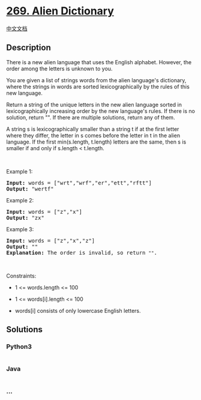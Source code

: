 * [[https://leetcode.com/problems/alien-dictionary][269. Alien
Dictionary]]
  :PROPERTIES:
  :CUSTOM_ID: alien-dictionary
  :END:
[[./solution/0200-0299/0269.Alien Dictionary/README.org][中文文档]]

** Description
   :PROPERTIES:
   :CUSTOM_ID: description
   :END:

#+begin_html
  <p>
#+end_html

There is a new alien language that uses the English alphabet. However,
the order among the letters is unknown to you.

#+begin_html
  </p>
#+end_html

#+begin_html
  <p>
#+end_html

You are given a list of strings words from the alien language's
dictionary, where the strings in words are sorted lexicographically by
the rules of this new language.

#+begin_html
  </p>
#+end_html

#+begin_html
  <p>
#+end_html

Return a string of the unique letters in the new alien language sorted
in lexicographically increasing order by the new language's rules. If
there is no solution, return "". If there are multiple solutions, return
any of them.

#+begin_html
  </p>
#+end_html

#+begin_html
  <p>
#+end_html

A string s is lexicographically smaller than a string t if at the first
letter where they differ, the letter in s comes before the letter in t
in the alien language. If the first min(s.length, t.length) letters are
the same, then s is smaller if and only if s.length < t.length.

#+begin_html
  </p>
#+end_html

#+begin_html
  <p>
#+end_html

 

#+begin_html
  </p>
#+end_html

#+begin_html
  <p>
#+end_html

Example 1:

#+begin_html
  </p>
#+end_html

#+begin_html
  <pre>
  <strong>Input:</strong> words = [&quot;wrt&quot;,&quot;wrf&quot;,&quot;er&quot;,&quot;ett&quot;,&quot;rftt&quot;]
  <strong>Output:</strong> &quot;wertf&quot;
  </pre>
#+end_html

#+begin_html
  <p>
#+end_html

Example 2:

#+begin_html
  </p>
#+end_html

#+begin_html
  <pre>
  <strong>Input:</strong> words = [&quot;z&quot;,&quot;x&quot;]
  <strong>Output:</strong> &quot;zx&quot;
  </pre>
#+end_html

#+begin_html
  <p>
#+end_html

Example 3:

#+begin_html
  </p>
#+end_html

#+begin_html
  <pre>
  <strong>Input:</strong> words = [&quot;z&quot;,&quot;x&quot;,&quot;z&quot;]
  <strong>Output:</strong> &quot;&quot;
  <strong>Explanation:</strong> The order is invalid, so return <code>&quot;&quot;</code>.
  </pre>
#+end_html

#+begin_html
  <p>
#+end_html

 

#+begin_html
  </p>
#+end_html

#+begin_html
  <p>
#+end_html

Constraints:

#+begin_html
  </p>
#+end_html

#+begin_html
  <ul>
#+end_html

#+begin_html
  <li>
#+end_html

1 <= words.length <= 100

#+begin_html
  </li>
#+end_html

#+begin_html
  <li>
#+end_html

1 <= words[i].length <= 100

#+begin_html
  </li>
#+end_html

#+begin_html
  <li>
#+end_html

words[i] consists of only lowercase English letters.

#+begin_html
  </li>
#+end_html

#+begin_html
  </ul>
#+end_html

** Solutions
   :PROPERTIES:
   :CUSTOM_ID: solutions
   :END:

#+begin_html
  <!-- tabs:start -->
#+end_html

*** *Python3*
    :PROPERTIES:
    :CUSTOM_ID: python3
    :END:
#+begin_src python
#+end_src

*** *Java*
    :PROPERTIES:
    :CUSTOM_ID: java
    :END:
#+begin_src java
#+end_src

*** *...*
    :PROPERTIES:
    :CUSTOM_ID: section
    :END:
#+begin_example
#+end_example

#+begin_html
  <!-- tabs:end -->
#+end_html
